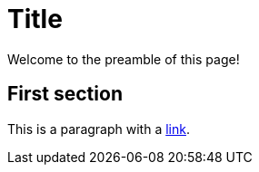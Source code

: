 = Title
:linkcss:
:stylesdir: stylesheets/
:stylesheet: styles.css

Welcome to the preamble of this page!

== First section

This is a paragraph with a https://asciidoctor.org/[link].
